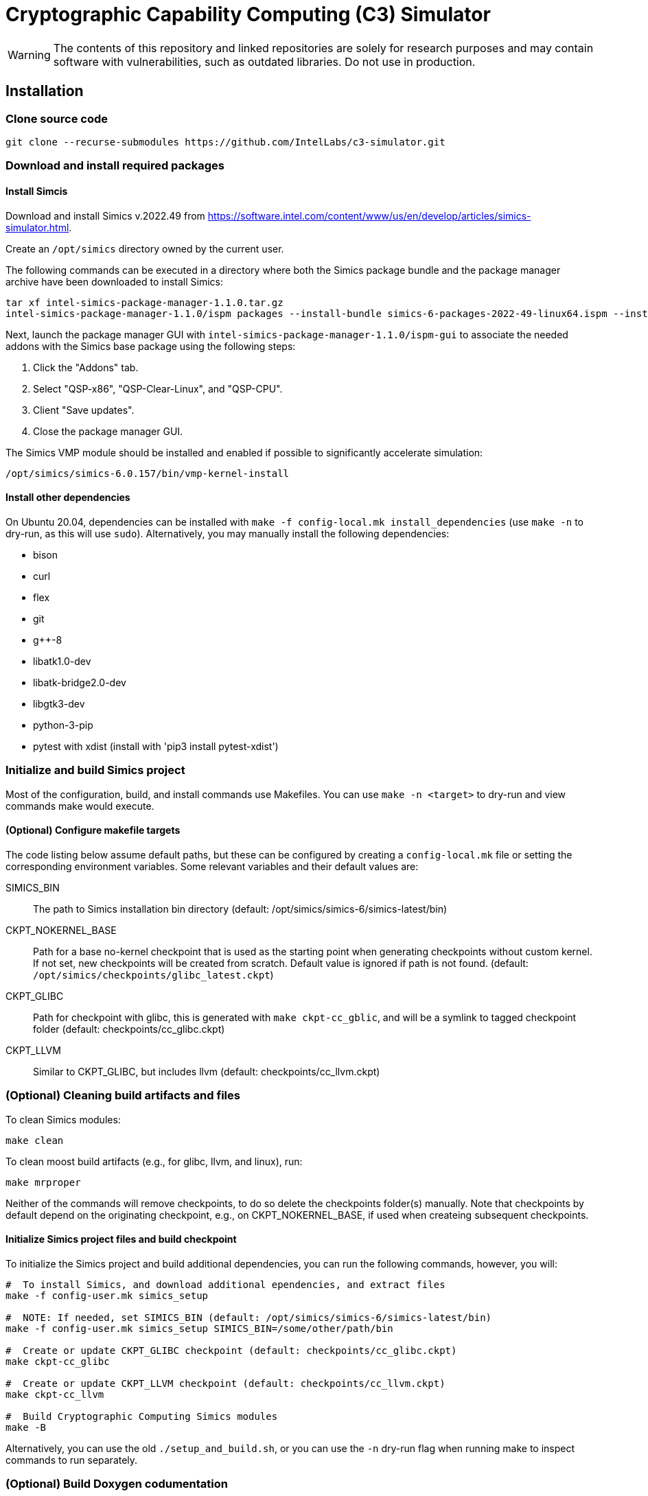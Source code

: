 = Cryptographic Capability Computing (C3) Simulator
:source-highlighter: pygments
:source-language: bash

:ispm-base: intel-simics-package-manager-1.1.0
:simics-base: /opt/simics/simics-6.0.157
:simics-pkg-ver: 2022.49
:simics-pkg-ver-stem: simics-6-packages-2022-49-linux64
:simics-repo-url: https://github.com/IntelLabs/c3-simulator.git
:CKPT_NOKERNEL_BASE: /opt/simics/checkpoints/glibc_latest.ckpt
:CKPT_KERNEL_BASE: /opt/simics/checkpoints/ubuntu-20.4_latest.ckpt
:CKPT_GLIBC: checkpoints/cc_glibc.ckpt
:CKPT_LLVM: checkpoints/cc_llvm.ckpt
:CKPT_KERNEL: checkpoints/cc_kernel.ckpt
:SIMICS_BIN: /opt/simics/simics-6/simics-latest/bin

WARNING: The contents of this repository and linked repositories are solely for
research purposes and may contain software with vulnerabilities, such as
outdated libraries. Do not use in production.

== Installation

=== Clone source code

[source,subs=attributes]
----
git clone --recurse-submodules {simics-repo-url}
----

=== Download and install required packages

==== Install Simcis




Download and install Simics v.{simics-pkg-ver} from https://software.intel.com/content/www/us/en/develop/articles/simics-simulator.html.

Create an `/opt/simics` directory owned by the current user.

The following commands can be executed in a directory where both the Simics
package bundle and the package manager archive have been downloaded to install
Simics:

[source,subs=attributes]
----
tar xf {ispm-base}.tar.gz
{ispm-base}/ispm packages --install-bundle {simics-pkg-ver-stem}.ispm --install-dir {simics-base} --non-interactive
----

Next, launch the package manager GUI with `{ispm-base}/ispm-gui` to associate the needed addons with the Simics base package using the following steps:

1. Click the "Addons" tab.
2. Select "QSP-x86", "QSP-Clear-Linux", and "QSP-CPU".
3. Client "Save updates".
4. Close the package manager GUI.

The Simics VMP module should be installed and enabled if possible to significantly accelerate simulation:

[source,subs=attributes]
----
{simics-base}/bin/vmp-kernel-install
----

==== Install other dependencies

On Ubuntu 20.04, dependencies can be installed with `make -f config-local.mk
install_dependencies` (use `make -n` to dry-run, as this will use `sudo`).
Alternatively, you may manually install the following dependencies:

* bison
* curl
* flex
* git
* g++-8
* libatk1.0-dev
* libatk-bridge2.0-dev
* libgtk3-dev
* python-3-pip
* pytest with xdist (install with 'pip3 install pytest-xdist')

=== Initialize and build Simics project

Most of the configuration, build, and install commands use Makefiles. You can
use `make -n <target>` to dry-run and view commands make would execute.

==== (Optional) Configure makefile targets

The code listing below assume default paths, but these can be configured by
creating a `config-local.mk` file or setting the corresponding environment
variables. Some relevant variables and their default values are:

SIMICS_BIN :: The path to Simics installation bin directory (default:
{simics_bin})

CKPT_NOKERNEL_BASE :: Path for a base no-kernel checkpoint that is used as the
starting point when generating checkpoints without custom kernel. If not set,
new checkpoints will be created from scratch. Default value is ignored if path
is not found.  (default: `{ckpt_nokernel_base}`)

CKPT_GLIBC :: Path for checkpoint with glibc, this is generated with `make
ckpt-cc_gblic`, and will be a symlink to tagged checkpoint folder (default:
{ckpt_glibc})

CKPT_LLVM :: Similar to CKPT_GLIBC, but includes llvm (default: {ckpt_llvm})

=== (Optional) Cleaning build artifacts and files

To clean Simics modules:
----
make clean
----

To clean moost build artifacts (e.g., for glibc, llvm, and linux), run:

----
make mrproper
----

Neither of the commands will remove checkpoints, to do so delete the checkpoints
folder(s) manually. Note that checkpoints by default depend on the originating
checkpoint, e.g., on CKPT_NOKERNEL_BASE, if used when createing subsequent
checkpoints.

==== Initialize Simics project files and build checkpoint

To initialize the Simics project and build additional dependencies, you can run
the following commands, however, you will:

[source,subs=attributes]
----
#  To install Simics, and download additional ependencies, and extract files
make -f config-user.mk simics_setup

#  NOTE: If needed, set SIMICS_BIN (default: {simics_bin})
make -f config-user.mk simics_setup SIMICS_BIN=/some/other/path/bin

#  Create or update CKPT_GLIBC checkpoint (default: {ckpt_glibc})
make ckpt-cc_glibc

#  Create or update CKPT_LLVM checkpoint (default: {ckpt_llvm})
make ckpt-cc_llvm

#  Build Cryptographic Computing Simics modules
make -B
----

Alternatively, you can use the old `./setup_and_build.sh`, or you can use the
`-n` dry-run flag when running make to inspect commands to run separately.


=== (Optional) Build Doxygen codumentation

The follwoing commands creates doxygen documentation for `malloc`, `crypto` and
`modules` under `doc/doxygen`, you can browse the docs by starting from
`doc/doxygen/html/index.html`. The dcoumentation is auto-generated from inline
annotations in comments in the source code files themselves.

----
make documentation
----

=== (Optional) Checkpoint with Ubuntu and custom kernel

Linux has the following additional dependencies (which are auotmatically
installed by `make install_dependencies`):

* bison
* dwarves
* flex
* libelf-dev
* libssl-dev
* llvm

==== Crate initial Ubuntu checkpoint

To set up a Ubuntu checkpoint with a custom kernel, you first need to create a
base Ubuntu checkpoint. This may be done with an automated scripts, but success
may wary, in which case the initial checkpoint must be manually configured:

----
./simics -batch-mode scripts/install_ubuntu.simics
----

When done, use `write-cofniguration {ckpt_kernel_base}` to save a checkpoint.
The scripts by default expect to find the checkpoint at `{ckpt_kernel_base}`,
override `CKPT_KERNEL_BASE` in `config-local.mk` to use different path.

If the script failes, you may need to manually install Ubuntu. To do so, you can
follow the steps found in `scripts/install_ubuntu.simics`. To troubleshoot the
script, run with graphical console enabled; the initial boot will be in the VGA
view, after which GRUB will configure the serial console and continue
installation via that.

==== Update kernel

Once the base checkpoint is created, you should update `config-local.mk` to set
the CKPT_KERNEL_BASE to point where your fresh Ubuntu checkpoint is, and
CKPT_KERNEL to where you want to store your subsequent custom kernel
checkpoints. Once done, you can use the following command to generate a
checkpoint with a custom kernel:

[source,subs=attributes]
----
# Set CKPT_KERNEL_BASE in config-local.mk if needed, (default: {ckpt_kernel})
make {ckpt_kernel}
----

This will create a new checkpoint at CKPT_KERENL.GIT_SHA and create/update a
symlink to it at CKPT_KERNEL.

== Running a workload in Simics

./simics [simics_args] <run_script.simics> [run_arg1=val1 run_arg2=val2 ...]

Useful simics_args (optional):

	-no-win 		run simics with GUI windows hidden (can be displayed on demand)

	-batch-mode		run in batch mode (will exit with 0 on success or non-zero on error)


Most run scripts are based on the generic template scripts/runworkload_common.simics
It supports the following run-time arguments (see default values in the script):

	checkpoint		Specifies the checkpoint.

        system                  Sets the top level module. For QSP use "board" (default), for TGL: "tgl"

	compiler		Overrides the compiler for the workload (unless using custom build command).
				Default: g++

	gcc_flags		Additional compiler flags

	model			Selects the model to run the workload with.
				Values: cc / lim / lim_disp / zts / native. Default: cc
				Note: lim_disp configures the LIM model to perform data displacement instead of shifting.

	run_args		Specifies additional workload run arguments

	env_vars		Overrides environment arguments for the workload run command

	build_cmd		Overrides the default build command

	run_cmd			Overrides the default run command

	pre_run_fixup		Additional bash commands to execute inside Simics before running the workload

	debug			Set to 1 to enable Simics module debug printfs

	download_bin_path	If defined, the workload binary and the compiled libc will be downloaded to the specified host directory.

	disable_meta_check	LIM-only setting. If set to 1, tags and bounds will not be evaluated

	break_on_exeption	LIM-only setting. If set to 1, will stop simulation on exeptions (excl. Page Fault)

	magic			Set to 1 to enable magic breakpoint

	mem_profiler		Set to 1 to enable memory profiler

	run_cycles=N		If set, the workload will run for N billion cycles and pause.
				Default: and stop after completion

	cache			Set to 1 to enable caching model

	exit			Set to 1 to exit on completion (code 0) or error (non-zero code)

Additional run-time arguments for specific scripts:
spec/scripts/generic.simics:

	spec			Specifies the SPEC workload name.

	spec_size		Specifies the SPEC experiment size (test/ref)


Useful examples:

        ./simics spec/scripts/generic.simics spec=libquantum spec_size=test model=lim cache=1

        ./simics unit_tests/runtest_common.simics model=lim workload_name=lim_malloc_test src_path=unit_tests src_file=lim_malloc_test.cpp run_args="--gtest_filter=Calloc*"

== Regression Testing with PyTest:

The test are currently configure do use LLVM's libunwind, consequently you must
use an LLVM checkpoint to run unit tests (e.g., {ckpt_llvm} as described above).

Run all tests (12 jobs in parallel):

[source,subs=attributes]
----
pytest -n12 -v python_tests --checkpoint {ckpt_llvm} [--model native|cc|lim]
----

Run only spec tests:

[source,subs=attributes]
----
pytest -n12 -v python_tests --checkpoint {ckpt_llvm}[--model native|cc|lim]

# all spec workloads:
pytest -n12 -v python_tests/test_spec.py --checkpoint {ckpt_llvm}

# specific workloads:
pytest -n12 -v python_tests/test_spec.py --checkpoint {ckpt_llvm} --spec workload_name [--spec workload_name ...]
----

Run only unit tests:

[source,subs=attributes]
----
	pytest -n12 -v python_tests/test_unit.py --checkpoint {ckpt_llvm}
----

Common options:

	--model			Run tests only with the specified model.
				Can specify multiple by appending '--model <model_name>' for each model
	-d 			load-balance tests.  shortcut for '--dist=load'


== (Optional) pre-commit hooks

To enforce coding guidelines locally, you can install pre-commit hooks that run
tests on the staged changes before allowing a commit to pass. To enable default
commit hooks, you can run

----
#  To install, run:
make pre-commit-install
#  To uninstall, run:
make pre-commit-uninstall
----

The pre-commit hook will apply whitespace fixes automatically to your working
tree, you can inspect those changes using `git diff`, and then add them to your
commit. The pre-commit hook also runs `clang-format` and `cpplint` checks. You
may need to manually adress issues reported by `cpplint`. Cosmetic code style
changes can be automatically applied by running `clang-format -i <filename>`, or
without the `-i` flag to only inspect changes without applying them.

In some cases you may not be able to fix all changes, or may need to commit
files intentionally violate code style rules, to do so, you can always run `git
commit --no-verify`, however, when possible, avoid disregarding issues.
